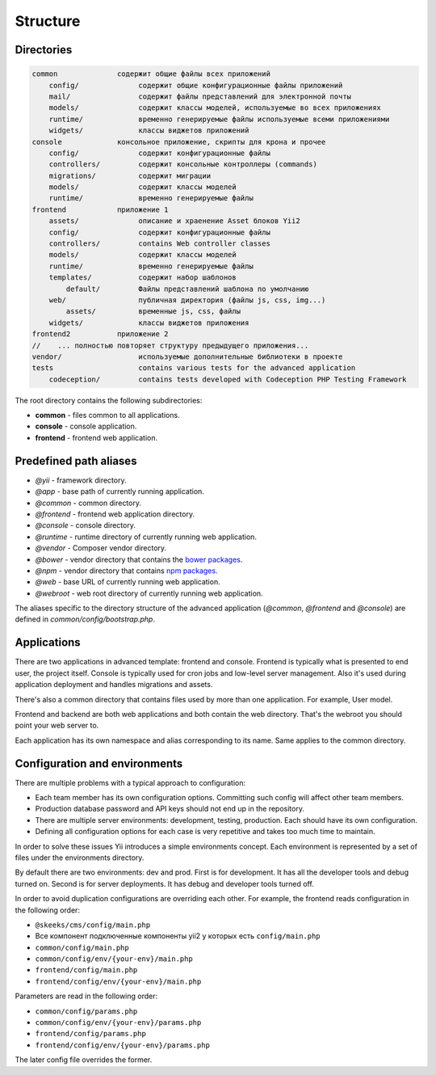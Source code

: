 =========
Structure
=========

Directories
-----------

.. code-block:: bash

        common              содержит общие файлы всех приложений
            config/              содержит общие конфигурационные файлы приложений
            mail/                содержит файлы представлений для электронной почты
            models/              содержит классы моделей, используемые во всех приложениях
            runtime/             временно генерируемые файлы используемые всеми приложениями
            widgets/             классы виджетов приложений
        console             консольное приложение, скрипты для крона и прочее
            config/              содержит конфигурационные файлы
            controllers/         содержит консольные контроллеры (commands)
            migrations/          содержит миграции
            models/              содержит классы моделей
            runtime/             временно генерируемые файлы
        frontend            приложение 1
            assets/              описание и храенение Asset блоков Yii2
            config/              содержит конфигурационные файлы
            controllers/         contains Web controller classes
            models/              содержит классы моделей
            runtime/             временно генерируемые файлы
            templates/           содержит набор шаблонов
                default/         Файлы представлений шаблона по умолчанию
            web/                 публичная директория (файлы js, css, img...)
                assets/          временные js, css, файлы
            widgets/             классы виджетов приложения
        frontend2           приложение 2
        //    ... полностью повторяет структуру предыдущего приложения...
        vendor/                  используемые дополнительные библиотеки в проекте
        tests                    contains various tests for the advanced application
            codeception/         contains tests developed with Codeception PHP Testing Framework


The root directory contains the following subdirectories:

- **common** - files common to all applications.
- **console** - console application.
- **frontend** - frontend web application.

Predefined path aliases
-----------------------

- `@yii` - framework directory.
- `@app` - base path of currently running application.
- `@common` - common directory.
- `@frontend` - frontend web application directory.
- `@console` - console directory.
- `@runtime` - runtime directory of currently running web application.
- `@vendor` - Composer vendor directory.
- `@bower` - vendor directory that contains the `bower packages <http://bower.io/>`_.
- `@npm` - vendor directory that contains `npm packages <https://www.npmjs.org/>`_.
- `@web` - base URL of currently running web application.
- `@webroot` - web root directory of currently running web application.

The aliases specific to the directory structure of the advanced application
(`@common`,  `@frontend` and `@console`) are defined in `common/config/bootstrap.php`.


Applications
------------
There are two applications in advanced template: frontend and console. Frontend is typically what is presented to end user, the project itself. Console is typically used for cron jobs and low-level server management. Also it's used during application deployment and handles migrations and assets.

There's also a common directory that contains files used by more than one application. For example, User model.

Frontend and backend are both web applications and both contain the web directory. That's the webroot you should point your web server to.

Each application has its own namespace and alias corresponding to its name. Same applies to the common directory.


Configuration and environments
------------------------------
There are multiple problems with a typical approach to configuration:

* Each team member has its own configuration options. Committing such config will affect other team members.
* Production database password and API keys should not end up in the repository.
* There are multiple server environments: development, testing, production. Each should have its own configuration.
* Defining all configuration options for each case is very repetitive and takes too much time to maintain.

In order to solve these issues Yii introduces a simple environments concept. Each environment is represented by a set of files under the environments directory.

By default there are two environments: dev and prod. First is for development. It has all the developer tools and debug turned on. Second is for server deployments. It has debug and developer tools turned off.

In order to avoid duplication configurations are overriding each other. For example, the frontend reads configuration in the following order:

* ``@skeeks/cms/config/main.php``
* Все компонент подключенные компоненты yii2 у которых есть ``config/main.php``
* ``common/config/main.php``
* ``common/config/env/{your-env}/main.php``
* ``frontend/config/main.php``
* ``frontend/config/env/{your-env}/main.php``

Parameters are read in the following order:

* ``common/config/params.php``
* ``common/config/env/{your-env}/params.php``
* ``frontend/config/params.php``
* ``frontend/config/env/{your-env}/params.php``

The later config file overrides the former.
